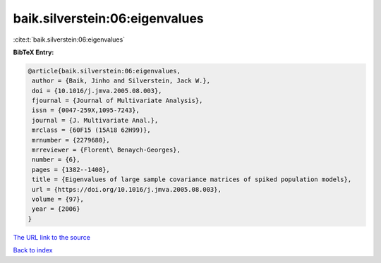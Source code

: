 baik.silverstein:06:eigenvalues
===============================

:cite:t:`baik.silverstein:06:eigenvalues`

**BibTeX Entry:**

.. code-block:: bibtex

   @article{baik.silverstein:06:eigenvalues,
    author = {Baik, Jinho and Silverstein, Jack W.},
    doi = {10.1016/j.jmva.2005.08.003},
    fjournal = {Journal of Multivariate Analysis},
    issn = {0047-259X,1095-7243},
    journal = {J. Multivariate Anal.},
    mrclass = {60F15 (15A18 62H99)},
    mrnumber = {2279680},
    mrreviewer = {Florent\ Benaych-Georges},
    number = {6},
    pages = {1382--1408},
    title = {Eigenvalues of large sample covariance matrices of spiked population models},
    url = {https://doi.org/10.1016/j.jmva.2005.08.003},
    volume = {97},
    year = {2006}
   }
`The URL link to the source <ttps://doi.org/10.1016/j.jmva.2005.08.003}>`_


`Back to index <../By-Cite-Keys.html>`_
